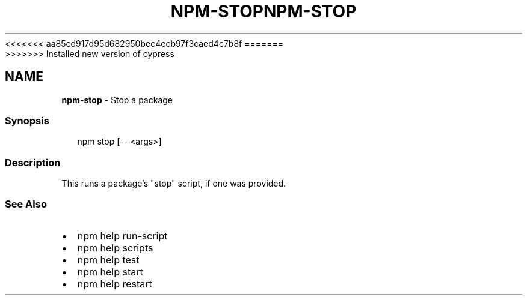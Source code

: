 <<<<<<< aa85cd917d95d682950bec4ecb97f3caed4c7b8f
.TH "NPM\-STOP" "1" "August 2019" "" ""
=======
.TH "NPM\-STOP" "1" "May 2020" "" ""
>>>>>>> Installed new version of cypress
.SH "NAME"
\fBnpm-stop\fR \- Stop a package
.SS Synopsis
.P
.RS 2
.nf
npm stop [\-\- <args>]
.fi
.RE
.SS Description
.P
This runs a package's "stop" script, if one was provided\.
.SS See Also
.RS 0
.IP \(bu 2
npm help run\-script
.IP \(bu 2
npm help scripts
.IP \(bu 2
npm help test
.IP \(bu 2
npm help start
.IP \(bu 2
npm help restart

.RE
